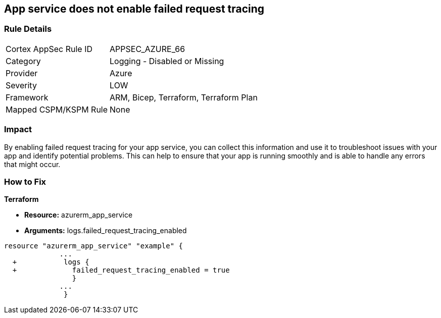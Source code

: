 == App service does not enable failed request tracing
// Failed request tracing disabled for Azure App Services


=== Rule Details

[cols="1,2"]
|===
|Cortex AppSec Rule ID |APPSEC_AZURE_66
|Category |Logging - Disabled or Missing
|Provider |Azure
|Severity |LOW
|Framework |ARM, Bicep, Terraform, Terraform Plan
|Mapped CSPM/KSPM Rule |None
|===


=== Impact
By enabling failed request tracing for your app service, you can collect this information and use it to troubleshoot issues with your app and identify potential problems.
This can help to ensure that your app is running smoothly and is able to handle any errors that might occur.

=== How to Fix


*Terraform* 


* *Resource:* azurerm_app_service
* *Arguments:* logs.failed_request_tracing_enabled


[source,go]
----
resource "azurerm_app_service" "example" {
             ...
  +           logs {
  +             failed_request_tracing_enabled = true
                }
             ...
              }
----
